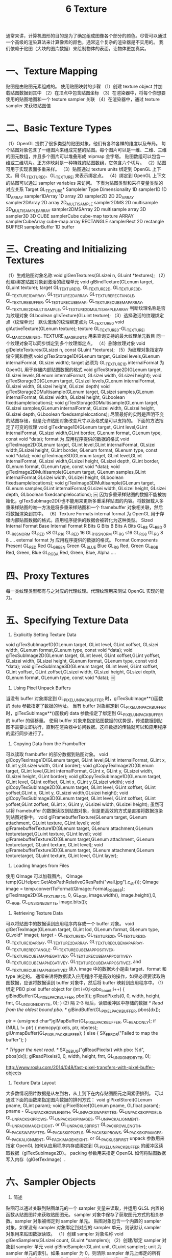 #+Title:    6 Texture

    通常来讲，计算机图形的目的是为了确定组成图像各个部分的颜色。尽管可以通过一个高级的渲染算法来计算像素的颜色，通常这个复杂的渲染器是不实用的。
我们依赖于贴图（大块的图片数据）来绘制物体的表面，让物体更加真实。

* 一、Texture Mapping
贴图是由贴图元素组成的。
使用贴图映射的步骤
（1）创建 texture object 并加载贴图数据到其中
（2）在顶点中包含贴图坐标
（3）在渲染器中，将每个你想要使用的贴图地图和一个 texture sampler 关联
（4）在渲染器中，通过 texture sampler 来获取贴图值

* 二、Basic Texture Types
（1）OpenGL 提供了很多类型的贴图对象，他们有各种各样的维度以及布局。
每个贴图对象包含了一组图片来组成完整的贴图。每个图片可以是一维、二维、三维的图元数组，并且多个图片可以堆叠形成 mipmap 金字塔。
贴图数组可以包含一维或二维切片。正方体映射是一种特殊的贴图数组，它包含六个切片。
（2）贴图可用于实现表面多重采样。
（3）贴图通过 texture units 绑定到 OpenGL 上下文。用 GL_TEXTURE0、GL_TEXTUREi 来表示绑定点。
（4）绑定到 OpenGL 上下文的贴图可以通过 sampler variables 来访问。
下表为贴图类型和采样变量类型的对应关系
Target GL_TEXTURE*          Sampleler Type          Dimensionality
1D                          sampler1D               1D
1D_ARRAY                    sampler1DArray          1D array
2D                          sampler2D               2D
2D_ARRAY                    sampler2DArray          2D array
2D_MULTISAMPLE              sampler2DMS             2D multisample
2D_MULTISAMPLE_ARRAY        sampler2DMSArray        2D multisample array
3D                          sampler3D               3D
CUBE                        samplerCube             cube-map texture
ARRAY                       samplerCubeArray        cube-map array
RECTANGLE                   samplerRect             2D rectangle
BUFFER                      samplerBuffer           1D buffer

* 三、Creating and Initializing Textures
（1）生成贴图对象名称
void glGenTextures(GLsizei n, GLuint *textures);
（2）创建/绑定贴图对象到激活的纹理单元
void glBindTexture(GLenum target, GLuint texture);
target GL_TEXTURE_1D, GL_TEXTURE_2D, GL_TEXTURE_3D, GL_TEXTURE_1D_ARRAY, GL_TEXTURE_2D_ARRAY, GL_TEXTURE_RECTANGLE,
GL_TEXTURE_BUFFER, GL_TEXTURE_CUBE_MAP, GL_TEXTURE_CUBE_MAP_ARRAY, GL_TEXTURE_2D_MULTISAMPLE, GL_TEXTURE_2D_MULTISAMPLE_ARRAY
判断纹理名称是否为纹理对象
GLboolean glIsTexture(GLuint texture);
（3）选择激活的纹理绑定点（纹理单元）
默认激活的纹理绑定点为 GL_TEXTURE0
void glActiveTexture(GLenum texture);
texture GL_TEXTURE0-GL_TEXTUREi
GL_MAX_COMBINED_ TEXTURE_IMAGE_UNITS 用来查询支持的最大纹理单元数目
同一个纹理对象可以同步绑定到多个纹理绑定点。
（4）删除纹理对象
void glDeleteTextures(GLsizei n, const GLuint *textures);
（5）为纹理对象指定存储空间和数据
void glTexStorage1D(GLenum target, GLsizei levels,GLenum internalFormat, GLsizei width);
    target 必须为 GL_TEXTURE_1D
    internalFormat 为 OpenGL 用于存储内部贴图数据的格式
void glTexStorage2D(GLenum target, GLsizei levels,GLenum internalFormat, GLsizei width, GLsizei height);
void glTexStorage3D(GLenum target, GLsizei levels,GLenum internalFormat, GLsizei width, GLsizei height, GLsizei depth)
void glTexStorage2DMultisample(GLenum target, GLsizei samples,GLenum internalFormat,
GLsizei width, GLsizei height, GLboolean fixedsamplelocations);
void glTexStorage3DMultisample(GLenum target, GLsizei samples,GLenum internalFormat,
GLsizei width, GLsizei height, GLsizei depth, GLboolean fixedsamplelocations);
尽管最好的实践是声明不变的贴图存储，但是允许贴图对象改变尺寸以及格式是可以支持的。
下面的方法指定了可变的纹理
void glTexImage1D(GLenum target, GLint level,GLint internalFormat, GLsizei width,GLint border, GLenum format, GLenum type,
const void *data);
    format 为 应用程序提供的数据的格式
void glTexImage2D(GLenum target, GLint level,GLint internalFormat, GLsizei width,GLsizei height, GLint border, GLenum format,
GLenum type, const void *data);
void glTexImage3D(GLenum target, GLint level,GLint internalFormat, GLsizei width,GLsizei height, GLsizei depth, GLint border,
GLenum format, GLenum type, const void *data);
void glTexImage2DMultisample(GLenum target, GLenum samples,GLint internalFormat,GLsizei width, GLsizei height,
GLboolean fixedsamplelocations);
void glTexImage3DMultisample(GLenum target, GLenum samples,GLint internalFormat,GLsizei width, GLsizei height, GLsizei depth,
GLboolean fixedsamplelocations);
￼
因为多重采样贴图的数据不能被初始化，glTexSubImage2D()也不能用来更新多重采样贴图的内容。将数据载入多重采样贴图的唯一方法是将多重采样贴图和一个
framebuffer 对象相关联，然后将数据渲染到其中。
（6）Texture Formats
internal format 为 OpenGL 用于存储内部贴图数据的格式。应用程序提供的数据会被转化为这种类型。
Sized Internal Format       Base Internal Format        R Bits          G Bits          B Bits          A Bits
GL_R8                       GL_RED                      8
GL_R8_SNORM                 GL_RED                      s8
GL_R16                      GL_RED                      16
GL_R16_SNORM                GL_RG                       s16
GL_RG8                      GL_RG                       8               8
....
external format 为 应用程序提供的数据的格式。
Format                  Components Present
GL_RED                  Red
GL_GREEN                Green
GL_BLUE                 Blue
GL_RG                   Red, Green
GL_RGB                  Red, Green, Blue
GL_RGBA                 Red, Green, Blue, Alpha
....

* 四、Proxy Textures
每一类纹理类型都有与之对应的代理纹理。代理纹理用来测试 OpenGL 实现的能力。

* 五、Specifying Texture Data
1. Explicitly Setting Texture Data
void glTexSubImage1D(GLenum target, GLint level, GLint xoffset, GLsizei width, GLenum format,GLenum type, const void *data);
void glTexSubImage2D(GLenum target, GLint level, GLint xoffset,GLint yoffset, GLsizei width, GLsizei height, GLenum format,
GLenum type, const void *data);
void glTexSubImage3D(GLenum target, GLint level, GLint xoffset, GLint yoffset, GLint zoffset,GLsizei width, GLsizei height,
GLsizei depth, GLenum format, GLenum type, const void *data);
￼
2. Using Pixel Unpack Buffers
当没有 buffer 对象绑定到 GL_PIXEL_UNPACK_BUFFER 时，glTexSubImage**()函数的 data 参数指定了数据的地址。
当有 buffer 对象绑定到 GL_PIXEL_UNPACK_BUFFER 时，glTexSubImage**()函数的 data 参数指定了绑定到 GL_PIXEL_UNPACK_BUFFER 的 buffer 的偏移量。
使用 buffer 对象来指定贴图数据的优势是，传递数据到贴图不需要立即执行，直到在渲染器中访问数据。这样数据的传输就可以和应用程序的运行同步进行了。
3. Copying Data from the Frambuffer
可以读取 frambuffer 的部分数据到贴图对象。
void glCopyTexImage1D(GLenum target, GLint level,GLint internalFormat, GLint x, GLint y,GLsizei width, GLint border);
void glCopyTexImage2D(GLenum target, GLint level,GLint internalFormat, GLint x, GLint y, GLsizei width, GLsizei height, GLint border);
void glCopyTexSubImage1D(GLenum target, GLint level, GLint xoffset, GLint x, GLint y,GLsizei width);
void glCopyTexSubImage2D(GLenum target, GLint level, GLint xoffset, GLint yoffset,GLint x, GLint y, GLsizei width,GLsizei height);
void glCopyTexSubImage3D(GLenum target, GLint level, GLint xoffset, GLint yoffset,GLint zoffset, GLint x, GLint y, GLsizei width, GLsizei height);
虽然可以将 framebuffer 的数据读取到贴图对象，但是更高效的方式是直接将数据渲染到贴图对象中。
void glFramebufferTexture(GLenum target, GLenum attachment, GLuint texture, GLint level);
void glFramebufferTexture1D(GLenum target, GLenum attachment,GLenum texturetarget,GLuint texture, GLint level);
void glFramebufferTexture2D(GLenum target,GLenum attachment, GLenum texturetarget, GLuint texture, GLint level);
void glFramebufferTexture3D(GLenum target, GLenum attachment,GLenum texturetarget, GLuint texture, GLint level, GLint layer);

4. Loading Images from Files
使用 QImage 可以加载图片。
QImage temp(GLHelper::GetAbsPathRelativeGResPath("wall.jpg").c_str());
QImage image = temp.convertToFormat(QImage::Format_RGB888);
glTexImage2D(GL_TEXTURE_2D, 0, GL_RGB, image.width(), image.height(),0, GL_RGB, GL_UNSIGNED_BYTE, image.bits());

5. Retrieving Texture Data
可以将贴图中的数据读到应用程序内存或一个 buffer 对象。
void glGetTexImage(GLenum target, GLint lod, GLenum format, GLenum type, GLvoid* image);
target - GL_TEXTURE_1D, GL_TEXTURE_2D, GL_TEXTURE_3D, GL_TEXTURE_1D_ARRAY, GL_TEXTURE_2D_ARRAY, GL_TEXTURE_CUBE_MAP_ARRAY,
GL_TEXTURE_RECTANGLE. GL_TEXTURE_CUBE_MAP_POSITIVE_X, GL_TEXTURE_CUBE_MAP_NEGATIVE_X, GL_TEXTURE_CUBE_MAP_POSITIVE_Y,
GL_TEXTURE_CUBE_MAP_NEGATIVE_Y, GL_TEXTURE_CUBE_MAP_POSITIVE_Z, and GL_TEXTURE_CUBE_MAP_NEGATIVE_Z
读入 image 中的数据大小是由 target、format 和 type 决定的。
通常来讲将数据读入应用程序不是高效的操作，如果必须要读取贴图数据，应该将数据读到 buffer 对象中，然后将 buffer 映射到应用程序中。
(1) 绑定 PBO pixel buffer object
for (int i=0;i<pbo_count;i++)
{
    glBindBuffer(GL_PIXEL_PACK_BUFFER, pbo[i]);
    glReadPixels(0, 0, width, height, fmt, GL_UNSIGNED_BYTE, 0);
}
(2) 隔 2-3 帧后，读取缓冲区中存储的数据
/* Read from the oldest bound pbo. */
glBindBuffer(GL_PIXEL_PACK_BUFFER, pbos[dx]);

ptr = (unsigned char*)glMapBuffer(GL_PIXEL_PACK_BUFFER, GL_READ_ONLY);
if (NULL != ptr) {
    memcpy(pixels, ptr, nbytes);
    glUnmapBuffer(GL_PIXEL_PACK_BUFFER);
}
else {
    SX_ERROR("Failed to map the buffer");
}

/* Trigger the next read. */
SX_DEBUG("glReadPixels() with pbo: %d", pbos[dx]);
glReadPixels(0, 0, width, height, fmt, GL_UNSIGNED_BYTE, 0);

http://www.roxlu.com/2014/048/fast-pixel-transfers-with-pixel-buffer-objects

6. Texture Data Layout
大多数情况图片数据是从左到右，从上到下在内存贴图图元之间紧密排列。
可以通过下面的函数来指定图片数据的排列方式：
void glPixelStorei(GLenum pname, GLint param);
void glPixelStoref(GLenum pname, GLfloat param);
pname - GL_UNPACK_ROW_LENGTH, GL_UNPACK_SWAP_BYTES, GL_UNPACK_SKIP_PIXELS, GL_UNPACK_SKIP_ROWS, GL_UNPACK_SKIP_IMAGES,
GL_UNPACK_ALIGNMENT, GL_UNPACK_IMAGE_HEIGHT, or GL_UNPACK_LSB_FIRST
GL_PACK_ROW_LENGTH, GL_PACK_SWAP_BYTES, GL_PACK_SKIP_PIXELS, GL_PACK_SKIP_ROWS, GL_PACK_SKIP_IMAGES,
GL_PACK_ALIGNMENT, GL_PACK_IMAGE_HEIGHT, or GL_PACK_LSB_FIRST
unpack  参数用来指定 OpenGL 如何从应用程序内存或绑定到 GL_PIXEL_UNPACK_BUFFER 的缓冲区读取数据（glTexSubImage2D）。
packing 参数用来指定 OpenGL 如何将贴图数据写入内存（glGetTexImage）.

* 六、Sampler Objects
1. 简述
贴图可以通过关联到贴图单元的一个 sampler 变量来读取，并运用 GLSL 内置的函数从贴图图片来获取贴图图元。
sampler 对象中保存了获取图元方式的相关参数。sampler 对象被绑定到 sampler 单元。
贴图对象包含一个内置的 sampler 对象，如果没有 sampler 对象绑定到对应的 sampler 单元，则该默认 sampler 对象用来贴图数据读取。
（1）创建 sampler 对象名称
void glGenSamplers(GLsizei count, GLuint *samplers);
（2）创建/绑定 sampler 对象到 sampler 单元
void glBindSampler(GLuint unit, GLuint sampler);
unit 为 sampler 单元的索引。如果 sampler 为 0，则清除 sampler 单元上绑定的所有 sampler 对象
GLboolean glIsSampler(GLenum id);
glBindTexture 和 glBindSampler 的不同之处： //void glBindTexture(GLenum target, GLuint texture);
--1-- glBindSampler 没有 target 参数。因为 sampler 对象没有维度一说，所以没必要区别不同类型的 sampler 对象类型。
--2-- glBindSampler 有 unit 参数，没有对应的 glActiveSampler 函数。glActiveTexture 的参数为 GL_TEXTURE0-GLTEXTURi 的常数，i 的最大值是由实现定义的。
unit 是一个无符号整数，允许任意数目的 sampler 单元。
（3）删除 sampler object
void glDeleteSamplers(GLsizei count, const GLuint *samplers );

2. Sampler Parameters
void glSamplerParameter{fi}(GLuint sampler, GLenum pname, Type param );
void glSamplerParameter{fi}v(GLuint sampler, GLenum pname, const Type* param );
void glSamplerParameterI{i ui}v(GLuint sampler, GLenum pname,const Type* param );
下面的函数用来设置贴图关联的默认的 sampler object 的参数
void glTexParameter{fi}(GLenum target, GLenum pname, Type param );
void glTexParameter{fi}v(GLenum target, GLenum pname, const Type *param );
void glTexParameterI{i ui}v(GLenum target, GLenum pname, const Type *param );

Tips:
关于纹理对象和采样器对象 http://blog.csdn.net/cyrosly/article/details/5431963

* 七、Using Textures
在 shader 中通过有维度类型的 sampler 变量来表示的。每个 sampler 变量由贴图对象和 sampler 对象组成，贴图对象包含了一组图片数据，
sampler 对象包含了一组采样参数。贴图对象被绑定到贴图单元，sampler 对象被绑定到对应的 sampler 单元。使用 GLSL 的内置函数 texture
可以通过贴图对象和 sampler 对象来访问贴图数据。
gvec4 texture(gsampler1D tex, float P[, float bias]);
gvec4 texture(gsampler2D tex, vec2 P[, float bias]);
gvec4 texture(gsampler3D tex, vec3 P[, float bias]);
gvec4 texture(gsamplerCube tex, vec3 P[, float bias]);
gvec4 texture(gsampler1DArray tex, vec2 P[, float bias]);
gvec4 texture(gsampler2DArray tex, vec3 P[, float bias]);
gvec4 texture(gsampler2DRect tex, vec2 P);
gvec4 texture(gsamplerCubeArray tex, vec4 P[, float bias]);
gvec4 为 vec4, ivec4, or uvec4
gsampler2D 为 sampler2D, isampler2D

1. Texture Coordinates
一个贴图被认为在每个维度上占据了从 0.0 到 1.0 的区域。如果贴图坐标在[0.0,1.0]范围外，贴图坐标需要被修改使他们回到[0.0,1.0]范围。
OpenGL 通过下面的采样参数来控制修改贴图坐标的行为：
GL_TEXTURE_WRAP_S 控制 s 轴数据的修改
GL_TEXTURE_WRAP_T 控制 t 轴数据的修改
GL_TEXTURE_WRAP_R 控制 r 轴数据的修改
下面的参数指定了具体修改方式：
GL_CLAMP_TO_EDGE
GL_CLAMP_TO_BORDER
GL_REPEAT
GL_MIRRORED_REPEAT
glTexParameteri(GL_TEXTURE_2D, GL_TEXTURE_WRAP_S, GL_REPEAT);

2. Arranging Texture Data
static const GLenum abgr_swizzle[] =
{
     GL_ALPHA, GL_RED, GL_GREEN, GL_BLUE
};
// Bind the ABGR texture
glBindTexture(GL_TEXTURE_2D, abgr_texture);
// Set all four swizzle parameters in one call to glTexParameteriv
glTexParameteriv( GL_TEXTURE_2D,
                  GL_TEXTURE_SWIZZLE_RGBA,
                  abgr_swizzle);
// Now bind the RGBx texture
glBindTexture(GL_TEXTURE_2D, rgbx_texture);
// We’re only setting the GL_TEXTURE_SWIZZLE_A parameter here
// because the R, G, and B swizzles can be left as their default values.
glTexParameteri( GL_TEXTURE_2D,
                 GL_TEXTURE_SWIZZLE_A,
                 GL_ONE);

3. Using Multiple Textures
为了使用多个纹理，需要在 shader 中声明多个 uniform sampler 变量。每个变量会索引不同的纹理单元。
通过 glGetUniformLocation()可以获得 uniform sampler 变量
使用 glUniform1i()可以修改 uniform sampler 变量的值。
使用多个纹理的步骤：
（1）激活每个使用的纹理单元，并将纹理对象绑定到该纹理单元
glActiveTexture()
glBindTexture()
（2）设置 sampler 变量的值为纹理单元的索引
glUniform1i()
e.g:
 glUseProgram(prog);
 // For the first texture, we will use texture unit 0...
 // Get the uniform location
 GLint tex1_uniform_loc = glGetUniformLocation(prog, "tex1");
 // Set it to 0
 glUniform1i(tex1_uniform_loc, 0);
 // Select texture unit 0
 glActiveTexture(GL_TEXTURE0);
 // Bind a texture to it
 glBindTexture(GL_TEXTURE_2D, tex1);
 // Repeat the above process for texture unit 1
 GLint tex2_uniform_loc = glGetUniformLocation(prog, "tex2");
 glUniform1i(tex2_uniform_loc, 1);
 glActiveTexture(GL_TEXTURE1);
 glBindTexture(GL_TEXTURE_2D, tex2);

* 八、Complex Texture Types
贴图通常为一维或二维图片，但是还有一些其他类型的贴图。例如：3D 贴图、贴图数组、立方体映射、阴影、深度-模板以及缓冲区贴图。
1. 3D Textures
3D 贴图可以认为是在 3D 网格中排列的体素。
3D 贴图典型应用是在医学图片或流体模拟中的体渲染。

2. Array Textures
有时候需要在一次渲染中访问多个贴图，例如你需要使用一个角色的漫反射贴图、法线贴图、镜面光贴图以及其他的一些属性。如果为每个
贴图使用 glBindTexture()会造成性能影响。贴图数组允许你组合一组一维或二维的贴图，他们拥有相同的大小和格式。

3. Cube-Map Textures
立方体映射贴图用于环境贴图。它包含一组图片，并且将他们当做立方体的每个面。正方体的六个面由六个子贴图表示，他们必须是大小相
同的正方形。
Cube-Map 贴图的贴图坐标为(x,y,z) 一个中心点在原点的单位立方体其表面的点的坐标和 Cube-Map 的贴图坐标一一对应。
（1）Skybox
（2）Environment Map
（3）无缝 Cube-Map
可以使用 glEnable(GL_TEXTURE_CUBE_MAP_SEAMLESS)来消除立方体各个面连接处明显的接缝

4. Shadow Samplers
在 GLSL 中提供了一种特殊的采样器即 shadow sampler。shadow sampler 在贴图坐标中使用了额外的分量，用来和获取到
的贴图值进行比较。
使用 shadow sampler 时，从 texture()返回的值在[0.0,1.0]范围内，指示了通过比较操作的贴图值的部分。
对于采样只有一个纹理值（使用了 GL_NEAREST 过滤模式，没有 mipmaps，每个贴图图元只有一个采样）的情况下，返回值为
0.0 或 1.0。0.0 表示没有通过比较操作，1.0 表示通过了比较操作。
如果多个图元用来构造返回给 shader 的值（使用了线性过滤模式，或者使用了多重采样贴图），返回值为[0.0,1.0]范围内的
任何值，该值依赖于通过比较操作的贴图图元的数目。
float texture(gsampler1DShadow tex, vec3 P[, float bias]);
float texture(gsampler2DShadow tex, vec3 P[, float bias]);
float texture(gsamplerCubeShadow tex, vec4 P[, float bias]);
float texture(gsampler1DArrayShadow tex, vec3 P[, float bias]);
float texture(gsampler2DArrayShadow tex, vec4 P[, float bias]);
float texture(gsampler2DRectShadow tex, vec3 P);
float texture(gsamplerCubeArrayShadow tex, vecP P, float compare);
开启关闭比较函数
glSamplerParameteri(sampler,GL_TEXTURE_COMPARE_MODE,GL_COMPARE_REF_TO_TEXTURE)
glSamplerParameteri(sampler,GL_TEXTURE_COMPARE_MODE,GL_NONE)
设置比较函数
glSamplerParameteri(sampler,GL_TEXTURE_COMPARE_FUNC,func)
func 为 GL_LEQUAL, GL_GEQUAL, GL_LESS, GL_GREATER, GL_EQUAL, GL_NOTEQUAL, GL_ALWAYS, or GL_NEVER

5. Depth-Stencil Textures
贴图除了可以保存图片数据，通过使用 GL_DEPTH_STENCIL 贴图格式，还可以保存深度和模板值。
默认情况下着色器会读取深度值(GL_DEPTH_COMPONENT)，通过下面函数可以设置着色器来读取模板值(GL_STENCIL_COMPONENTS)
void glTexParameteri(GLenum target​, GL_DEPTH_STENCIL_TEXTURE_MODE, GL_STENCIL_COMPONENTS);

6. Buffer Textures
buffer textures 是一种特殊的贴图类型，它可以让着色器访问一个 buffer 对象，将这个 buffer 对象当做一个很大的一维贴图。
buffer textures 通过 glTexParameteri()设置参数，它没有内置的才采样器并且采样对象对于它是无效的。
buffer textures 和一维贴图的主要区别为：
（1）一维贴图的尺寸限制为 GL_MAX_ TEXTURE_SIZE，而 buffer textures 的尺寸限制为 GL_MAX_TEXTURE_BUFFER_SIZE。
（2）一维贴图支持过滤、mipmaps、纹理坐标包装以及其他的采样器参数。而 buffer textures 都不支持。
（3）一维贴图的贴图坐标是标准化的浮点值，而 buffer textures 使用非标准化的整数贴图坐标。

关联 buffer 对象和贴图对象
void glTexBuffer(GLenum target, GLenum internalFormat, GLuint buffer);
void glTexBufferRange(GLenum target, GLenum internalFormat, GLuint buffer, GLintptr offset,
GLsizeiptr size);

在着色器中访问 buffer textures
vec4 texelFetch(samplerBuffer s, int coord);
ivec4 texelFetch(isamplerBuffer s, int coord);
uvec4 texelFetch(usamplerBuffer s, int coord);

e.g:
// Buffer to be used as the data store
 GLuint buf;
 // Texture to be used as a buffer texture
 GLuint tex;
// Data is located somewhere else in this program extern const GLvoid* data;
 // Generate, bind, and initialize a buffer object
 // using the GL_TEXTURE_BUFFER binding. Assume we’re
 // going to use one megabyte of data here.
 glGenBuffers(1, &buf);
 glBindBuffer(GL_TEXTURE_BUFFER,  buf);
 glBufferData(GL_TEXTURE_BUFFER,  1024 * 1024,
              data, GL_STATIC_DRAW);
 // Now create the buffer texture and associate it
 // with the buffer object.
 glGenTextures(1, &tex);
 glBindTexture(GL_TEXTURE_BUFFER, tex);
 glTexBuffer(GL_TEXTURE_BUFFER, GL_R32F, buf);

#version 330 core
uniform samplerBuffer buf
in int buf_tex_coord;
layout (location = 0) out vec4 color;
void main(void)
{
     color = texelFetch(buf, tex_coord);
}

* 九、Texture Views
OpenGL 允许多个贴图公用一个数据存储。
首先 创建一个贴图将其初始化为大小不可变的。
其次 创建一个贴图的贴图视图。
void glTextureView(GLuint texture, GLenum target,GLuint origTexture, GLenum internalFormat,
GLuint minLevel, GLuint numLevels, GLuint minLayer, GLuint numLayers);
target 和 origTexture 必须匹配
Original Target(GL_TEXTURE*)        Compatible Targets(GL_TEXTURE*)
1D                                  1D,1D_ARRAY
2D                                  2D,2D_ARRAY
.......
internalFormat 也必须和 origTexture 的 internalFormat 匹配
OriginalTarget          CompatibleTargets
128-bit                 GL_RGBA32F,GL_RGBA32UI,GL_RGBA32I
......

创建了贴图的视图以后，可以在任何可以使用贴图的地方使用贴图视图，包括图片加载和存储或者帧缓存附件，还可以创建
贴图视图的贴图视图，每个视图都会保存一个到原始数据存储的引用。删除原始的贴图也是合法的。只要有一个数据的视图
存在，真实的数据就不会被删除。

e.g 1: Creating a Texture View with a New Format
// Create two texture names - one will be our parent,
 // one will be the view
 GLuint tex[2];
 glGenTextures(2, &tex);
 // Bind the first texture and initialize its data store
 // Here, the store will be 1024 x 1024 2D texture with
 // mipmaps and the format will be GL_RGB8 - 8-bits per
 // component RGB, unsigned normalized
 glBindTexture(GL_TEXTURE_2D, tex[0]);
 glTexStorage2D(GL_TEXTURE_2D, 10, GL_RGB8, 1024, 1024);
// Now,.create a view of the texture, this time using // GL_RGB8UI so as to receive the raw data from the texture
glTextureView(tex[1],           // New texture view
              GL_TEXTURE_2D,    // Target for the new view
              tex[0],           // Original texture
              GL_RGB8UI,        // New format
              0, 10,            // All mipmaps
              0, 1);            // Only one layer

e.g 2: Creating a Texture View with a New Target
// Create two texture names - one will be our parent,
 // one will be the view
 GLuint tex[2];
 glGenTextures(2, &tex);
// Bind the first texture and initialize its data store
// We are going to create a 2D array texture with a layer
// size of 256x256 texels and 100 layers.
glBindTexture(GL_TEXTURE_2D_ARRAY, tex[0]);
glTexStorage3D(GL_TEXTURE_2D_ARRAY, 8, GL_RGAB32F, 256, 256, 100);
 // Now,.create a GL_TEXTURE_2D view of the texture,
 // extracting a single slice from the middle of the array
glTextureView(tex[1],           // New texture view
              GL_TEXTURE_2D,    // Target for the new view
              tex[0],           // Original texture
              GL_RGBA32F,       // Same format as original texture
              0, 8,             // All mipmaps
              50, 1);           // Only one layer

* 十、Compressed Textures
有两种方法可以将压缩数据放入 OpenGL。
第一种方法是让 OpenGL 为你压缩数据。这种情况下你提供非压缩数据，但是指定一种
压缩类型的内部格式。OpenGL 实现会获取原始未压缩数据然后对其进行压缩。因为这是实时的过程，所以 OpenGL 通常会实
现一个比较简单的算法从而可以快速压缩数据，导致压缩图片质量比较低。
第二种方法是离线压缩数据，然后将压缩过的数据直接传递给 OpenGL。使用这种方法，你可以花足够的时间来达到想要的图
片质量而不牺牲运行时性能。
有很多种压缩算法和压缩格式，并且不同的硬件和 OpenGL 实现会支持不同的格式。为了确定你的 OpenGL 实现支持哪些格式，
你需要检查扩展的实现列表。
OpenGL 会保证支持两种家族格式。RGTC(Red-Green 贴图压缩格式)和 BPTC(Block Partitioned 贴图压缩格式)。两种
格式都是基于块的并且将图元以 4x4 的图元块为单位存储，每一个都独立压缩。这样的数据块很容易被硬件解压。

使用离线压缩图片时，可使用下面的方法指定可变的存储
void glCompressedTexImage1D(GLenum target, GLint level, GLenum internalFormat,
GLsizei width, GLint border, GLsizei imageSize, const void *data);
......

使用离线压缩图片时，更新压缩贴图的部分数据
void glCompressedTexSubImage1D(GLenum target, GLint level, GLint xoffset, GLsizei width,
GLenum format, GLsizei imageSize, const void *data);
......

* 十一、Filtering
1. 简述
贴图映射可以是直线、正方形、矩形甚至是 3，贴图被映射到一个多边形或表面并且被转换为屏幕坐标后，贴图的每个独立的图元
很少会直接对应屏幕图片的每个独立的像素。依赖于使用的变换以及应用的贴图映射，屏幕上的一个像素可能对应一个贴图图元的
一小部分，或者一组图元的集合。

2. Linear Filtering
只要贴图的采样率相对于图片的尖峰数据足够高，线性重建的图片依然会有相当高的质量。
OpenGL 获得你传递给它的贴图坐标，并且查找两个最靠近的样本。依据到这两个点的距离为这两个样本创建权值，然后使用它们的
权值来创建一个平均权值。
线性过滤不仅可用于 1D 2D 3D 贴图，它还可用于邻接的 mipmap。
GL_TEXTURE_MAG_FILTER 和 GL_TEXTURE_MIN_FILTER 这两个参数控制 OpenGL 如何过滤贴图。
贴图被放大时使用 GL_TEXTURE_MAG_FILTER 参数的配置。需求的贴图分辨率比最高分辨率的 mipmap(level0)高.
贴图被缩小时使用 GL_TEXTURE_MIN_FILTER 参数的配置。

3. Using and Generating Mipmaps
GL_TEXTURE_MIN_FILTER 参数控制着，当 mipmap level 比 0 大时，贴图图元如何创建。
GL_NEAREST 和 GL_LINEAR 设置会关闭 mipmapping，OpenGL 只会使用 level0 贴图。
GL_NEAREST_MIPMAP_NEAREST、GL_NEAREST_MIPMAP_LINEAR、GL_LINEAR_MIPMAP_NEAREST、GL_LINEAR_MIPMAP_LINEAR 设
置会启用 mipmapping。GL_A_MIPMAP_B,A 控制如何创建每个 level-mipmap 的图元。NEAREST 表示取最近的图元，LINEAR 表示线性插值
获得图元；B 控制如何将这些样本混合。NEAREST 表示只使用最近 level 的 mipmap，LINEAR 表示取两个最近的 mipmap 进行线性插值。
Tips:
GL_TEXTURE_MAG_FILTER 的默认值为 GL_LINEAR，GL_TEXTURE_MIN_FILTER 的默认值为 GL_LINEAR_MIPMAP_LINEAR。所以默认情况
下会启用 mipmapping。使用 mipmapping 要求完整的 mipmap 集合，即所有 level 的 mipmap 都必须存在，如果没有完整的 mipmap，shader
中会返回无用的贴图数据。

为了使用 mipmapping，你必须提供所有 2 的幂尺寸的贴图，这些 2 的幂尺寸的贴图尺寸范围为 1x1 到贴图最大尺寸。
如果你不想使用 mipmapping 一直到 1x1 大小的贴图，你可以设置 GL_TEXTURE_MAX_LEVEL 来指定你提供的最大 level。
如果最高分辨率 level 的贴图不是正方形，在生成 mipmap 时，尺寸小的那个维度将比另一个维度在尺寸上先变为 1.此时会继续生成 mipmap，
直到另一维度的尺寸也变为 1.例如：最高分辨率的图片为 64x16,会生成 32x8,16x4,8x2,4x1,2x1,1x1 尺寸的 mipmap。

OpenGL 支持自动生成 mipmap，但是该实现被设计为效率优先于质量，而且不同的实现之间有很大不同。所以当需要高质量，结果一致的时候
最好自己生成 mipmap。
void glGenerateMipmap(GLenum target);

4. Calculating the Mipmap Level

λbase (x, y) = log2 [ρ (x, y)]
λ′ (x, y) = λbase + clamp(biastexobj + biasshader)

λ = lodmax,     λ′ > lodmax
λ = λ′,         lodmin ≤ λ′ ≤ lodmax
λ = lodmin,     λ′ < lodmin
λ = undefined,  lodmin > lodmax

lodmin 通过 GL_TEXTURE_MIN_LOD 来设置
lodmax 通过 GL_TEXTURE_MAX_LOD 来设置

5. Mipmap Level-of-Detail Control
GL_TEXTURE_BASE_LEVEL 指定 mipmap 的最低等级，即指定最高分辨率的 mipmap 等级
GL_TEXTURE_MAX_LEVEL 指定 mipmap 的最高等级，即指定最低分辨率的 mipmap 等级

贴图流的使用：
使用贴图流时，存储完整贴图对象的空间是通过 glTexStorage2D()来申请的，但是初始化数据没有载入，当应用程序运行时，新的对象出现
时，他的贴图数据以从最低分辨率 mipmap 到最高分辨率 mipmap 的顺序进行加载。GL_TEXTURE_BASE_LEVEL 的值被设置为到目前为止载入的
最高分辨率的 mipmap 的 level。这样的话当越来越多的贴图数据载入，屏幕上的物体会越来越清晰。

* 十二、Advanced Texture Lookup Functions
1. Explicit Level of Detial
下面函数可以对指定 level 的 texture 进行采样
gvec4 textureLod(gsampler1D tex, float P, float lod);
gvec4 textureLod(gsampler2D tex, vec2 P, float lod);
gvec4 textureLod(gsampler3D tex, vec3 P, float lod);
gvec4 textureLod(gsamplerCube tex, vec3 P, float lod);
gvec4 textureLod(gsampler1DArray tex, vec2 P, float lod);
gvec4 textureLod(gsampler2DArray tex, vec3 P, float lod);
gvec4 textureLod(gsampler2DRect tex, vec2 P, float lod);
gvec4 textureLod(gsamplerCubeArray tex, vec4 P, float lod);

2. Explicit Gradient Specification
可以通过下面的函数，覆盖 mipmapping 的 level-of-detail 计算。
gvec4 textureGrad(gsampler1D tex, float P,float dPdx, float dPdy);
gvec4 textureGrad(gsampler2D tex, vec2 P,vec2 dPdx, vec2 dPdy);
gvec4 textureGrad(gsampler3D tex, vec3 P,vec3 dPdx, vec3 dPdy);
gvec4 textureGrad(gsamplerCube tex, vec3 P,vec3 dPdx,vec3 dPdy);
gvec4 textureGrad(gsampler1DArray tex, vec2 P,float dPdx,float dPdy);
gvec4 textureGrad(gsampler2DArray tex, vec3 P,vec2 dPdx,vec2 dPdy);
gvec4 textureGrad(gsamplerCubeArray tex, vec4 P,vec3 dPdx,vec3 dPdy);

3. Texture Fetch with Offsets
gvec4 textureOffset(gsampler1D tex, float P, int offset, [float bias]);
gvec4 textureOffset(gsampler2D tex, vec2 P, ivec2 offset, [float bias]);
gvec4 textureOffset(gsampler3D tex, vec3 P, ivec3 offset, [float bias]);
gvec4 textureOffset(gsampler1DArray tex, vec2 P, int offset, [float bias]);
gvec4 textureOffset(gsampler2DArray tex, vec3 P, ivec2 offset, [float bias]);
gvec4 textureOffset(gsampler2DRect tex, vec2 P, ivec2 offset, [float bias]);
在执行获取图元之前会偏移 offset 个图元。

4. Projective Texturing
gvec4 textureProj(gsampler1D tex, vec2 P[, float bias);
gvec4 textureProj(gsampler1D tex, vec4 P[, float bias);
gvec4 textureProj(gsampler2D tex, vec3 P[, float bias);
gvec4 textureProj(gsampler2D tex, vec4 P[, float bias);
gvec4 txtureProj(gsampler3D tex, vec4 P[, float bias);
gvec4 textureProj(gsamplerRect tex, vec3 P);
gvec4 textureProj(gsamplerRect tex, vec4 P);

5. Texture Queries in Shaders
下面的函数返回 mipmap 信息，返回值为 vec2 类型，x 中保存了被访问的 mipmap 数组。y 返回了 mipmap 的基础 level。
vec2 textureQueryLod(gsampler1D sampler,float P);
vec2 textureQueryLod(gsampler2D sampler,vec2 P);
vec2 textureQueryLod(gsampler3D sampler,vec3 P);
......
下面的函数返回样本包含的 mipmap 等级数量
int textureQueryLevels(gsampler1D tex);
int textureQueryLevels(gsampler2D tex);
int textureQueryLevels(gsampler3D tex);
......
下面的函数返回贴图的尺寸
int textureSize(gsampler1D tex, int lod);
ivec2 textureSize(gsampler2D tex, int lod);
ivec3 textureSize(gsampler3D tex, int lod);
......

6. Gathering Texels
gvec4 textureGather(gsampler2D tex, vec2 P[, int comp]);
从贴图获取四个贴图图元，comp 指定要获取的分量。0，1，2，3 分别对应 x,y,z,w
textureGather 的返回值:
vec4(Sample_i0_j1(P, base).comp,
     Sample_i1_j1(P, base).comp,
     Sample_i1_j0(P, base).comp,
     Sample_i0_j1(P, base).comp);

7. Combining Special Functions
组合多个特性的贴图函数
textureProjLod
textureProjGrad
......

* 十三、Point Sprites
点精灵本质上是使用片段着色器渲染 OpenGL 点，点中的片段坐标可以通过 gl_PointCoord 获取到。
1. Texutred Point Sprites
-- vertex shader --
uniform mat4 model_matrix;
uniform mat4 projection_matrix;
layout (location = 0) in vec4 position;
void main(void)
{
     vec4 pos = projection_matrix * (model_matrix * position);
     gl_PointSize = (1.0 - pos.z / pos.w) * 64.0;
     gl_Position = pos;
}
-- fragment shader --
uniform sampler2D sprite_texture;
out vec4 color;
void main(void)
{
     color = texture(sprite_texture, gl_PointCoord);
}

2. Analytic Color and Shape
out vec4 color;
void main(void)
{
    const vec4 color1 = vec4(0.6, 0.0, 0.0, 1.0);
    const vec4 color2 = vec4(0.9, 0.7, 1.0, 0.0);
    vec2 temp = gl_PointCoord - vec2(0.5);
    float f = dot(temp, temp);
    if (f > 0.25) discard;
    color = mix(color1, color2, smoothstep(0.1, 0.25, f));
}
3. Controlling the Appearance of Points
可以通过下面的函数控制点的外观
void glPointParameter{if}(GLenum pname, TYPE param);
void glPointParameter{if}v(GLenum pname, const TYPE *param);
pname                           param                               description
GL_POINT_SPRITE_COORD_ORIGIN    GL_LOWER_LEFT GL_UPPER_LEFT         指定点的原点坐标
GL_POINT_FADE_THRESHOLD_SIZE                                        指定 fade 门槛
当点的尺寸低于门槛值时，OpenGL 可以停止真正的反锯齿，而是使用混合将该点淡出为背景色。

* 十四、Rendering to Texture Maps
1. 简述
通过下面的方法可以将数据渲染到贴图
void glFramebufferTexture(GLenum target, GLenum attachment, GLuint texture, GLint level);
......
对于三维或一维、二维贴图数组，可以通过下面函数将贴图的单层作为 framebuffer 附加点。
void glFramebufferTextureLayer(GLenum target, GLenum attachment,
GLuint texture, GLint level, GLint layer);

2. Discading Rendered Data
首要的规则：在开始渲染一帧之前，你必须清除 framebuffer。
忽略 framebuffer 要比清除它更加高效。
如果你确定新的渲染将完全替换 framebuffer 的内容，你可以通过下面的函数忽略 framebuffer 中的数据：
void glInvalidateFramebuffer(GLenum target,GLsizei numAttachments,const GLenum * attachments);
void glInvalidateSubFramebuffer(GLenum target,GLsizei numAttachments, const GLenum * attachments,
GLint x, GLint y, GLint width, GLint height);
如果你只想忽略和 framebuffer 关联的 texture 的内容，可以使用下面的函数：
void glInvalidateTexImage(GLuint texture, GLint level);
void glInvalidateTexSubImage(GLuint texture, GLint level,GLint xoffset, GLint yoffset,
GLint zoffset, GLint width, GLint height, GLint depth);


* 十五、贴图最佳实践
1. Immutable Texuture Storage
尽量使用空间不变的贴图，对于空间不变的贴图，OpenGL 实现可以对其有效性做一定假设。例如，空间不变的贴图总是完整的。

2. Mipmaps
为贴图创建并初始化 mipmap 链。允许硬件使用低分辨率的 mipmap 不仅可以提高程序渲染图片的质量，而且会让图形处理器的
caches 使用效率更高。贴图 cache 是一小片内存用来存储最近使用过的贴图数据。应用程序使用的贴图越小，放入贴图 cache
的图片就会越多，应用程序运行速度就越快。

3. Integer Format Textures
当贴图数据使用没标准化的整数时，不要忘记使用整型的采样器(isampler2D,usampler3D,等等)。一个常见的错误是创建
了浮点型的采样器，而使用了整型的内部数据格式。

Tips:
1 关于 纹理对象、纹理单元、采样器变量、采样器对象、采样器单元的关系可参考一下文档描述。
http://ogldev.atspace.co.uk/www/tutorial16/tutorial16.html


















